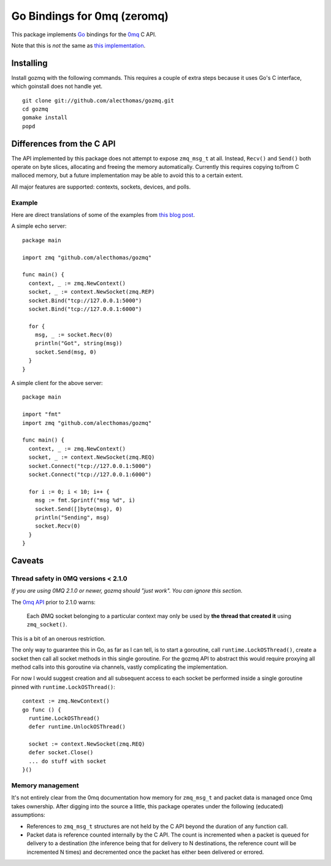 Go Bindings for 0mq (zeromq)
############################
This package implements `Go <http://golang.org>`_ bindings for the `0mq
<http://zeromq.org>`_ C API.

Note that this is *not* the same as `this implementation
<http://github.com/boggle/gozero>`_.

Installing
==========
Install gozmq with the following commands. This requires a couple of extra
steps because it uses Go's C interface, which goinstall does not handle yet.
::

  git clone git://github.com/alecthomas/gozmq.git
  cd gozmq
  gomake install
  popd

Differences from the C API
==========================
The API implemented by this package does not attempt to expose ``zmq_msg_t`` at
all. Instead, ``Recv()`` and ``Send()`` both operate on byte slices, allocating
and freeing the memory automatically. Currently this requires copying to/from C
malloced memory, but a future implementation may be able to avoid this to a
certain extent.

All major features are supported: contexts, sockets, devices, and polls.

Example
-------
Here are direct translations of some of the examples from `this blog post
<http://nichol.as/zeromq-an-introduction>`_.

A simple echo server::

  package main

  import zmq "github.com/alecthomas/gozmq"

  func main() {
    context, _ := zmq.NewContext()
    socket, _ := context.NewSocket(zmq.REP)
    socket.Bind("tcp://127.0.0.1:5000")
    socket.Bind("tcp://127.0.0.1:6000")

    for {
      msg, _ := socket.Recv(0)
      println("Got", string(msg))
      socket.Send(msg, 0)
    }
  }

A simple client for the above server::

  package main

  import "fmt"
  import zmq "github.com/alecthomas/gozmq"

  func main() {
    context, _ := zmq.NewContext()
    socket, _ := context.NewSocket(zmq.REQ)
    socket.Connect("tcp://127.0.0.1:5000")
    socket.Connect("tcp://127.0.0.1:6000")

    for i := 0; i < 10; i++ {
      msg := fmt.Sprintf("msg %d", i)
      socket.Send([]byte(msg), 0)
      println("Sending", msg)
      socket.Recv(0)
    }
  }

Caveats
=======

Thread safety in 0MQ versions < 2.1.0
-------------------------------------

*If you are using 0MQ 2.1.0 or newer, gozmq should "just work". You can ignore
this section.*

The `0mq API <http://api.zeromq.org>`_ prior to 2.1.0 warns:

  Each ØMQ socket belonging to a particular context may only be used by **the
  thread that created it** using ``zmq_socket()``.

This is a bit of an onerous restriction.

The only way to guarantee this in Go, as far as I can tell, is to start a
goroutine, call ``runtime.LockOSThread()``, create a socket then call all socket
methods in this single goroutine. For the gozmq API to abstract this would
require proxying all method calls into this goroutine via channels, vastly
complicating the implementation.

For now I would suggest creation and all subsequent access to each socket be
performed inside a single goroutine pinned with ``runtime.LockOSThread()``::

  context := zmq.NewContext()
  go func () {
    runtime.LockOSThread()
    defer runtime.UnlockOSThread()

    socket := context.NewSocket(zmq.REQ)
    defer socket.Close()
    ... do stuff with socket
  }()

Memory management
-----------------
It's not entirely clear from the 0mq documentation how memory for ``zmq_msg_t``
and packet data is managed once 0mq takes ownership. After digging into the
source a little, this package operates under the following (educated)
assumptions:

- References to ``zmq_msg_t`` structures are not held by the C API beyond the
  duration of any function call.
- Packet data is reference counted internally by the C API. The count is
  incremented when a packet is queued for delivery to a destination (the
  inference being that for delivery to N destinations, the reference count will
  be incremented N times) and decremented once the packet has either been
  delivered or errored.
